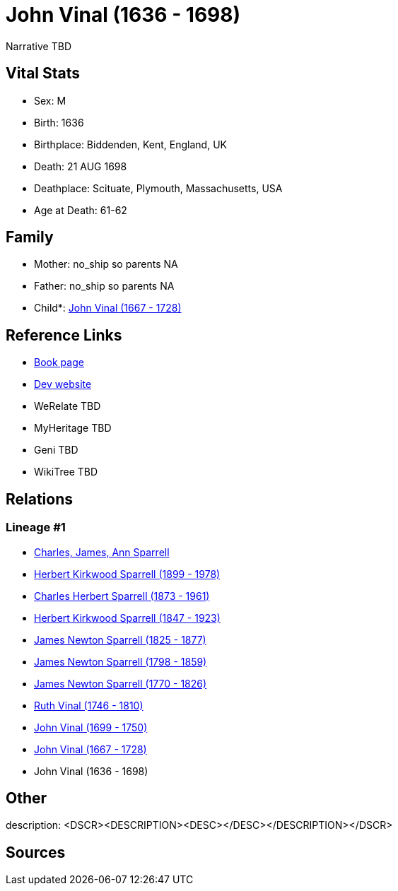 = John Vinal (1636 - 1698)

Narrative TBD


== Vital Stats


* Sex: M
* Birth: 1636
* Birthplace: Biddenden, Kent, England, UK
* Death: 21 AUG 1698
* Deathplace: Scituate, Plymouth, Massachusetts, USA
* Age at Death: 61-62


== Family
* Mother: no_ship so parents NA
* Father: no_ship so parents NA
* Child*: https://github.com/sparrell/cfs_ancestors/blob/main/Vol_02_Ships/V2_C5_Ancestors/gen9/gen9.PPPPPPMPP.John_Vinal[John Vinal (1667 - 1728)]



== Reference Links
* https://github.com/sparrell/cfs_ancestors/blob/main/Vol_02_Ships/V2_C5_Ancestors/gen10/gen10.PPPPPPMPPP.John_Vinal[Book page]
* https://cfsjksas.gigalixirapp.com/person?p=p0411[Dev website]
* WeRelate TBD
* MyHeritage TBD
* Geni TBD
* WikiTree TBD

== Relations
=== Lineage #1
* https://github.com/spoarrell/cfs_ancestors/tree/main/Vol_02_Ships/V2_C1_Principals/0_intro_principals.adoc[Charles, James, Ann Sparrell]
* https://github.com/sparrell/cfs_ancestors/blob/main/Vol_02_Ships/V2_C5_Ancestors/gen1/gen1.P.Herbert_Kirkwood_Sparrell[Herbert Kirkwood Sparrell (1899 - 1978)]

* https://github.com/sparrell/cfs_ancestors/blob/main/Vol_02_Ships/V2_C5_Ancestors/gen2/gen2.PP.Charles_Herbert_Sparrell[Charles Herbert Sparrell (1873 - 1961)]

* https://github.com/sparrell/cfs_ancestors/blob/main/Vol_02_Ships/V2_C5_Ancestors/gen3/gen3.PPP.Herbert_Kirkwood_Sparrell[Herbert Kirkwood Sparrell (1847 - 1923)]

* https://github.com/sparrell/cfs_ancestors/blob/main/Vol_02_Ships/V2_C5_Ancestors/gen4/gen4.PPPP.James_Newton_Sparrell[James Newton Sparrell (1825 - 1877)]

* https://github.com/sparrell/cfs_ancestors/blob/main/Vol_02_Ships/V2_C5_Ancestors/gen5/gen5.PPPPP.James_Newton_Sparrell[James Newton Sparrell (1798 - 1859)]

* https://github.com/sparrell/cfs_ancestors/blob/main/Vol_02_Ships/V2_C5_Ancestors/gen6/gen6.PPPPPP.James_Newton_Sparrell[James Newton Sparrell (1770 - 1826)]

* https://github.com/sparrell/cfs_ancestors/blob/main/Vol_02_Ships/V2_C5_Ancestors/gen7/gen7.PPPPPPM.Ruth_Vinal[Ruth Vinal (1746 - 1810)]

* https://github.com/sparrell/cfs_ancestors/blob/main/Vol_02_Ships/V2_C5_Ancestors/gen8/gen8.PPPPPPMP.John_Vinal[John Vinal (1699 - 1750)]

* https://github.com/sparrell/cfs_ancestors/blob/main/Vol_02_Ships/V2_C5_Ancestors/gen9/gen9.PPPPPPMPP.John_Vinal[John Vinal (1667 - 1728)]

* John Vinal (1636 - 1698)


== Other
description:  <DSCR><DESCRIPTION>&lt;DESC&gt;&lt;/DESC&gt;</DESCRIPTION></DSCR>

== Sources
